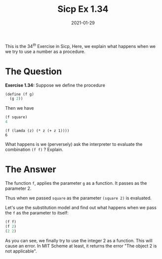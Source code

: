 #+TITLE: Sicp Ex 1.34

#+DATE: 2021-01-29

This is the $34^{th}$ Exercise in Sicp, Here, we explain what happens
when we we try to use a number as a procedure.

* The Question
  :PROPERTIES:
  :CUSTOM_ID: the-question
  :END:

*Exercise 1.34:* Suppose we define the procedure

#+BEGIN_SRC scheme
  (define (f g)
    (g 2))
#+END_SRC

Then we have

#+BEGIN_SRC scheme
  (f square)
  4
#+END_SRC

#+BEGIN_EXAMPLE
  (f (lamda (z) (* z (+ z 1))))
  6
#+END_EXAMPLE

What happens is we (perversely) ask the interpreter to evaluate the
combination =(f f)= ? Explain.

* The Answer
  :PROPERTIES:
  :CUSTOM_ID: the-answer
  :END:

The function =f=, applies the parameter =g= as a function. It passes as
the parameter 2.

Thus when we passed =square= as the parameter =(square 2)= is evaluated.

Let's use the substitution model and find out what happens when we pass
the =f= as the parameter to itself:

#+BEGIN_SRC scheme
  (f f)
  (f 2)
  (2 2)
#+END_SRC

As you can see, we finally try to use the integer 2 as a function. This
will cause an error. In MIT Scheme at least, it returns the error "The
object 2 is not applicable".
